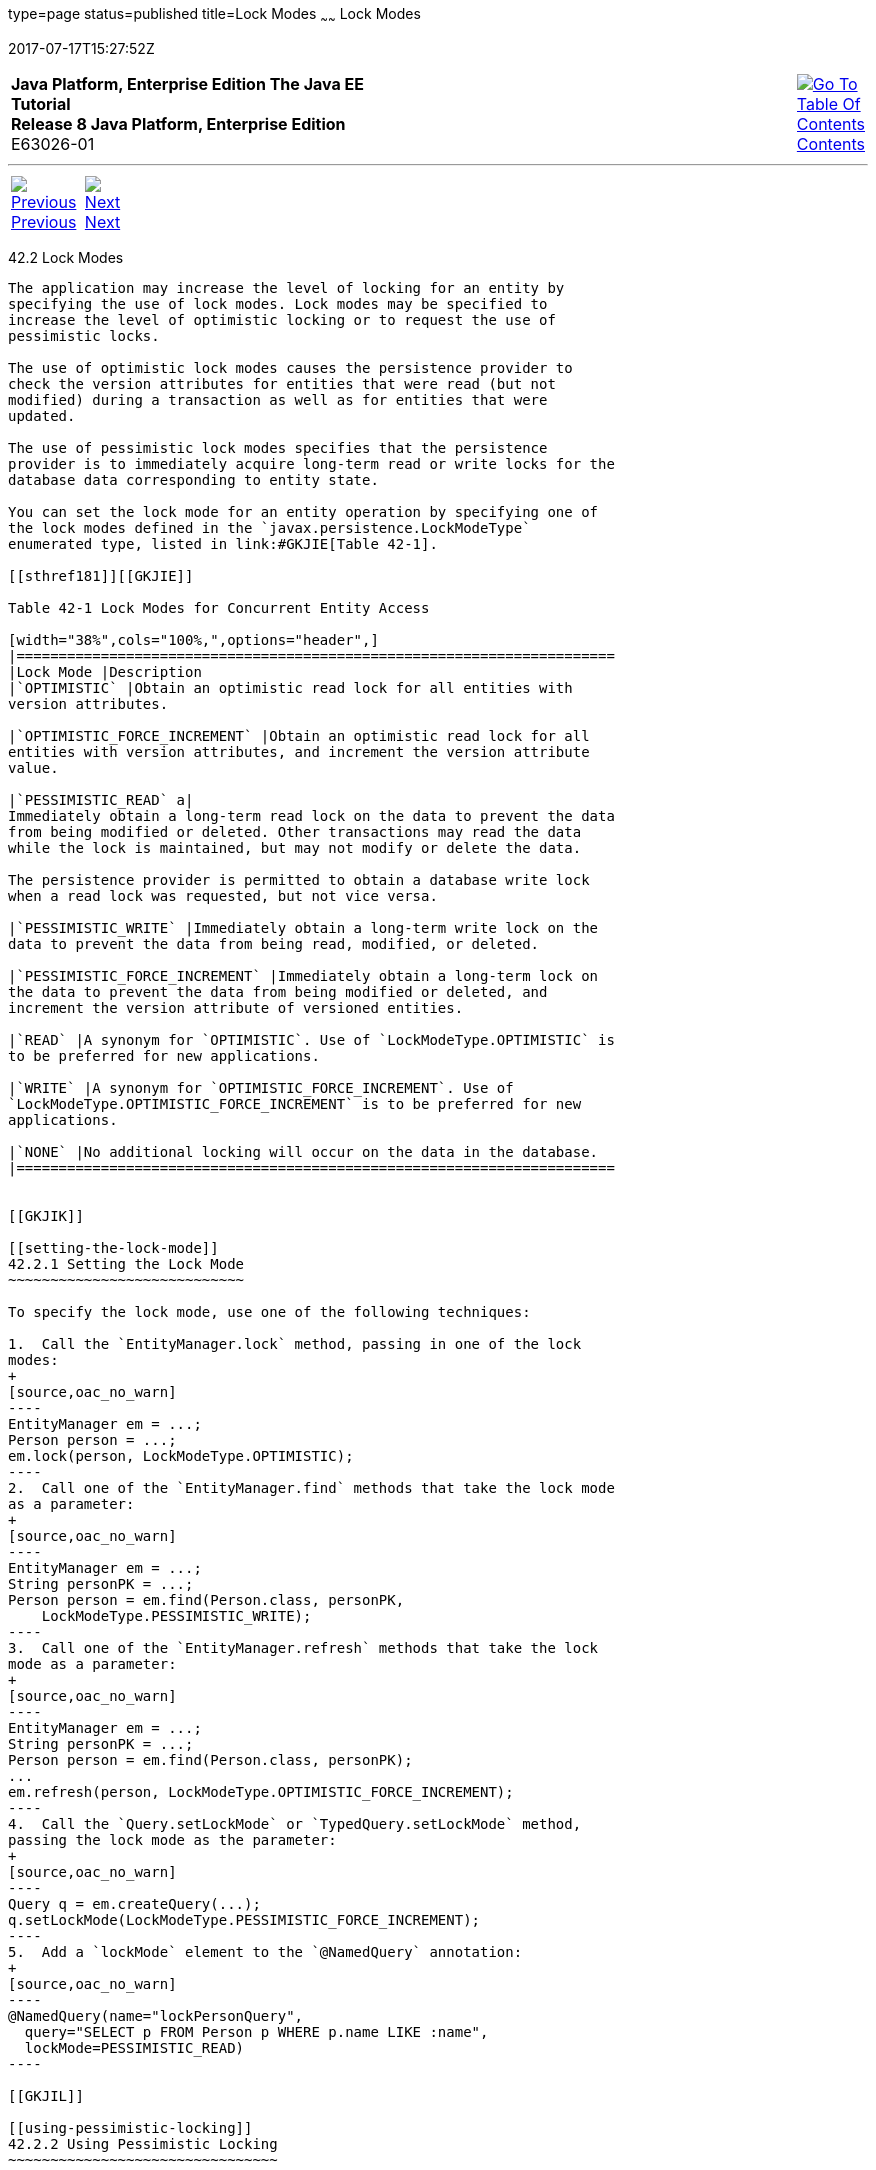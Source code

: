type=page
status=published
title=Lock Modes
~~~~~~
Lock Modes
==========
2017-07-17T15:27:52Z

[[top]]

[width="100%",cols="50%,45%,^5%",]
|=======================================================================
|*Java Platform, Enterprise Edition The Java EE Tutorial* +
*Release 8 Java Platform, Enterprise Edition* +
E63026-01
|
|link:toc.html[image:img/toc.gif[Go To Table Of
Contents] +
Contents]
|=======================================================================

'''''

[cols="^5%,^5%,90%",]
|=======================================================================
|link:persistence-locking001.html[image:img/leftnav.gif[Previous] +
Previous] 
|link:persistence-entitygraphs.html[image:img/rightnav.gif[Next] +
Next] | 
|=======================================================================


[[GKJIU]]

[[lock-modes]]
42.2 Lock Modes
---------------

The application may increase the level of locking for an entity by
specifying the use of lock modes. Lock modes may be specified to
increase the level of optimistic locking or to request the use of
pessimistic locks.

The use of optimistic lock modes causes the persistence provider to
check the version attributes for entities that were read (but not
modified) during a transaction as well as for entities that were
updated.

The use of pessimistic lock modes specifies that the persistence
provider is to immediately acquire long-term read or write locks for the
database data corresponding to entity state.

You can set the lock mode for an entity operation by specifying one of
the lock modes defined in the `javax.persistence.LockModeType`
enumerated type, listed in link:#GKJIE[Table 42-1].

[[sthref181]][[GKJIE]]

Table 42-1 Lock Modes for Concurrent Entity Access

[width="38%",cols="100%,",options="header",]
|=======================================================================
|Lock Mode |Description
|`OPTIMISTIC` |Obtain an optimistic read lock for all entities with
version attributes.

|`OPTIMISTIC_FORCE_INCREMENT` |Obtain an optimistic read lock for all
entities with version attributes, and increment the version attribute
value.

|`PESSIMISTIC_READ` a|
Immediately obtain a long-term read lock on the data to prevent the data
from being modified or deleted. Other transactions may read the data
while the lock is maintained, but may not modify or delete the data.

The persistence provider is permitted to obtain a database write lock
when a read lock was requested, but not vice versa.

|`PESSIMISTIC_WRITE` |Immediately obtain a long-term write lock on the
data to prevent the data from being read, modified, or deleted.

|`PESSIMISTIC_FORCE_INCREMENT` |Immediately obtain a long-term lock on
the data to prevent the data from being modified or deleted, and
increment the version attribute of versioned entities.

|`READ` |A synonym for `OPTIMISTIC`. Use of `LockModeType.OPTIMISTIC` is
to be preferred for new applications.

|`WRITE` |A synonym for `OPTIMISTIC_FORCE_INCREMENT`. Use of
`LockModeType.OPTIMISTIC_FORCE_INCREMENT` is to be preferred for new
applications.

|`NONE` |No additional locking will occur on the data in the database.
|=======================================================================


[[GKJIK]]

[[setting-the-lock-mode]]
42.2.1 Setting the Lock Mode
~~~~~~~~~~~~~~~~~~~~~~~~~~~~

To specify the lock mode, use one of the following techniques:

1.  Call the `EntityManager.lock` method, passing in one of the lock
modes:
+
[source,oac_no_warn]
----
EntityManager em = ...;
Person person = ...;
em.lock(person, LockModeType.OPTIMISTIC);
----
2.  Call one of the `EntityManager.find` methods that take the lock mode
as a parameter:
+
[source,oac_no_warn]
----
EntityManager em = ...;
String personPK = ...;
Person person = em.find(Person.class, personPK, 
    LockModeType.PESSIMISTIC_WRITE);
----
3.  Call one of the `EntityManager.refresh` methods that take the lock
mode as a parameter:
+
[source,oac_no_warn]
----
EntityManager em = ...;
String personPK = ...;
Person person = em.find(Person.class, personPK);
...
em.refresh(person, LockModeType.OPTIMISTIC_FORCE_INCREMENT);
----
4.  Call the `Query.setLockMode` or `TypedQuery.setLockMode` method,
passing the lock mode as the parameter:
+
[source,oac_no_warn]
----
Query q = em.createQuery(...);
q.setLockMode(LockModeType.PESSIMISTIC_FORCE_INCREMENT);
----
5.  Add a `lockMode` element to the `@NamedQuery` annotation:
+
[source,oac_no_warn]
----
@NamedQuery(name="lockPersonQuery",
  query="SELECT p FROM Person p WHERE p.name LIKE :name",
  lockMode=PESSIMISTIC_READ)
----

[[GKJIL]]

[[using-pessimistic-locking]]
42.2.2 Using Pessimistic Locking
~~~~~~~~~~~~~~~~~~~~~~~~~~~~~~~~

Versioned entities, as well as entities that do not have version
attributes, can be locked pessimistically.

To lock entities pessimistically, set the lock mode to
`PESSIMISTIC_READ`, `PESSIMISTIC_WRITE`, or
`PESSIMISTIC_FORCE_INCREMENT`.

If a pessimistic lock cannot be obtained on the database rows, and the
failure to lock the data results in a transaction rollback, a
`PessimisticLockException` is thrown. If a pessimistic lock cannot be
obtained, but the locking failure doesn't result in a transaction
rollback, a `LockTimeoutException` is thrown.

Pessimistically locking a versioned entity with
`PESSIMISTIC_FORCE_INCREMENT` results in the version attribute being
incremented even if the entity data is unmodified. When pessimistically
locking a versioned entity, the persistence provider will perform the
version checks that occur during optimistic locking, and if the version
check fails, an `OptimisticLockException` will be thrown. An attempt to
lock a non-versioned entity with `PESSIMISTIC_FORCE_INCREMENT` is not
portable and may result in a `PersistenceException` if the persistence
provider does not support optimistic locks for non-versioned entities.
Locking a versioned entity with `PESSIMISTIC_WRITE` results in the
version attribute being incremented if the transaction was successfully
committed.

[[GKJLQ]]

[[pessimistic-locking-timeouts]]
42.2.2.1 Pessimistic Locking Timeouts
^^^^^^^^^^^^^^^^^^^^^^^^^^^^^^^^^^^^^

Use the `javax.persistence.lock.timeout` property to specify the length
of time in milliseconds the persistence provider should wait to obtain a
lock on the database tables. If the time it takes to obtain a lock
exceeds the value of this property, a `LockTimeoutException` will be
thrown, but the current transaction will not be marked for rollback. If
you set this property to `0`, the persistence provider should throw a
`LockTimeoutException` if it cannot immediately obtain a lock.

 +

[width="100%",cols="100%",]
|=======================================================================
a|
Note:

Portable applications should not rely on the setting of
`javax.persistence.lock.timeout`, because the locking strategy and
underlying database may mean that the timeout value cannot be used. The
value of `javax.persistence.lock.timeout` is a hint, not a contract.

|=======================================================================


This property may be set programmatically by passing it to the
`EntityManager` methods that allow lock modes to be specified, the
`Query.setLockMode` and `TypedQuery.setLockMode` methods, the
`@NamedQuery` annotation, and the
`Persistence.createEntityManagerFactory` method. It may also be set as a
property in the `persistence.xml` deployment descriptor.

If `javax.persistence.lock.timeout` is set in multiple places, the value
will be determined in the following order:

1.  The argument to one of the `EntityManager` or `Query` methods
2.  The setting in the `@NamedQuery` annotation
3.  The argument to the `Persistence.createEntityManagerFactory` method
4.  The value in the `persistence.xml` deployment descriptor

'''''

[width="100%",cols="^5%,^5%,^10%,^65%,^10%,^5%",]
|====================================================================
|link:persistence-locking001.html[image:img/leftnav.gif[Previous] +
Previous] 
|link:persistence-entitygraphs.html[image:img/rightnav.gif[Next] +
Next]
|
|image:img/oracle.gif[Oracle Logo]
link:cpyr.html[ +
Copyright © 2014, 2017, Oracle and/or its affiliates. All rights reserved.]
|
|link:toc.html[image:img/toc.gif[Go To Table Of
Contents] +
Contents]
|====================================================================

